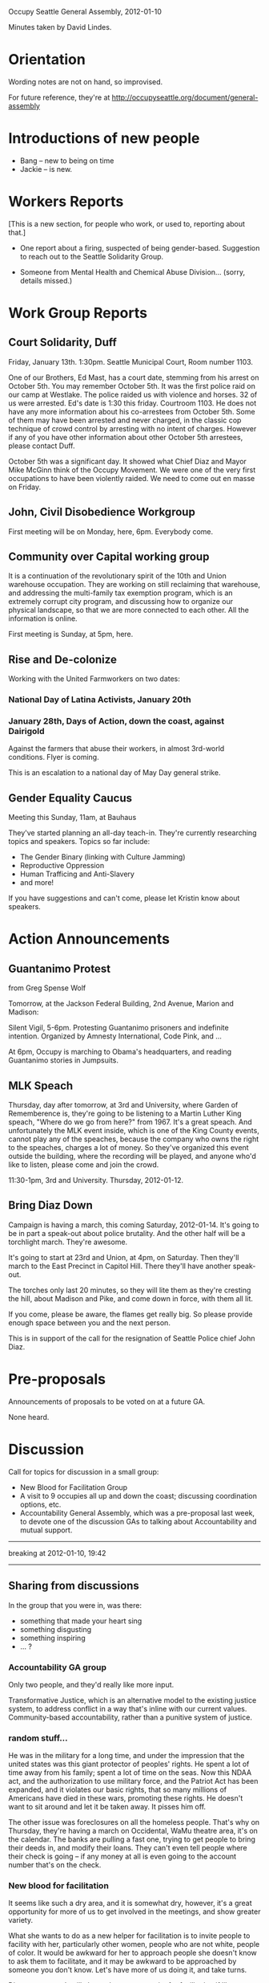 Occupy Seattle General Assembly, 2012-01-10

Minutes taken by David Lindes.

* Orientation

Wording notes are not on hand, so improvised.

For future reference, they're at
http://occupyseattle.org/document/general-assembly

* Introductions of new people

- Bang -- new to being on time
- Jackie -- is new.

* Workers Reports

[This is a new section, for people who work, or used to, reporting
about that.]

- One report about a firing, suspected of being gender-based.
  Suggestion to reach out to the Seattle Solidarity Group.

- Someone from Mental Health and Chemical Abuse Division... (sorry,
  details missed.)

* Work Group Reports

** Court Solidarity, Duff

Friday, January 13th.  1:30pm. Seattle Municipal Court, Room number 1103.

One of our Brothers, Ed Mast, has a court date, stemming from his
arrest on October 5th.  You may remember October 5th.  It was the
first police raid on our camp at Westlake.  The police raided us with
violence and horses.  32 of us were arrested.  Ed's date is 1:30 this
friday.  Courtroom 1103.  He does not have any more information about
his co-arrestees from October 5th.  Some of them may have been
arrested and never charged, in the classic cop technique of crowd
control by arresting with no intent of charges.  However if any of you
have other information about other October 5th arrestees, please
contact Duff.

October 5th was a significant day.  It showed what Chief Diaz and
Mayor Mike McGinn think of the Occupy Movement.  We were one of the
very first occupations to have been violently raided.  We need to come
out en masse on Friday.

** John, Civil Disobedience Workgroup

First meeting will be on Monday, here, 6pm.  Everybody come.

** Community over Capital working group

It is a continuation of the revolutionary spirit of the 10th and Union
warehouse occupation.  They are working on still reclaiming that
warehouse, and addressing the multi-family tax exemption program,
which is an extremely corrupt city program, and discussing how to
organize our physical landscape, so that we are more connected to each
other.  All the information is online.

First meeting is Sunday, at 5pm, here.

** Rise and De-colonize

Working with the United Farmworkers on two dates:

*** National Day of Latina Activists, January 20th

*** January 28th, Days of Action, down the coast, against Dairigold

Against the farmers that abuse their workers, in almost 3rd-world
conditions.  Flyer is coming.

This is an escalation to a national day of May Day general strike.

** Gender Equality Caucus

Meeting this Sunday, 11am, at Bauhaus

They've started planning an all-day teach-in.  They're currently
researching topics and speakers.  Topics so far include:

- The Gender Binary (linking with Culture Jamming)
- Reproductive Oppression
- Human Trafficing and Anti-Slavery
- and more!

If you have suggestions and can't come, please let Kristin know about
speakers.

* Action Announcements

** Guantanimo Protest

from Greg Spense Wolf

Tomorrow, at the Jackson Federal Building, 2nd Avenue, Marion and
Madison:

Silent Vigil, 5-6pm.  Protesting Guantanimo prisoners and indefinite
intention.  Organized by Amnesty International, Code Pink, and ...

At 6pm, Occupy is marching to Obama's headquarters, and reading
Guantanimo stories in Jumpsuits.

** MLK Speach

Thursday, day after tomorrow, at 3rd and University, where Garden of
Rememberence is, they're going to be listening to a Martin Luther King
speach, "Where do we go from here?" from 1967.  It's a great speach.
And unfortunately the MLK event inside, which is one of the King
County events, cannot play any of the speaches, because the company
who owns the right to the speaches, charges a lot of money.  So
they've organized this event outside the building, where the recording
will be played, and anyone who'd like to listen, please come and join
the crowd.

11:30-1pm, 3rd and University.  Thursday, 2012-01-12.

** Bring Diaz Down

Campaign is having a march, this coming Saturday, 2012-01-14.  It's
going to be in part a speak-out about police brutality.  And the other
half will be a torchlight march.  They're awesome.

It's going to start at 23rd and Union, at 4pm, on Saturday.  Then
they'll march to the East Precinct in Capitol Hill.  There they'll
have another speak-out.

The torches only last 20 minutes, so they will lite them as they're
cresting the hill, about Madison and Pike, and come down in force,
with them all lit.

If you come, please be aware, the flames get really big.  So please
provide enough space between you and the next person.

This is in support of the call for the resignation of Seattle Police
chief John Diaz.

* Pre-proposals

Announcements of proposals to be voted on at a future GA.

None heard.

* Discussion

Call for topics for discussion in a small group:

- New Blood for Facilitation Group
- A visit to 9 occupies all up and down the coast; discussing
  coordination options, etc.
- Accountability General Assembly, which was a pre-proposal last week,
  to devote one of the discussion GAs to talking about Accountability
  and mutual support.

-----
breaking at 2012-01-10, 19:42
-----

** Sharing from discussions

In the group that you were in, was there:

- something that made your heart sing
- something disgusting
- something inspiring
- ... ?

*** Accountability GA group

Only two people, and they'd really like more input.

Transformative Justice, which is an alternative model to the existing
justice system, to address conflict in a way that's inline with our
current values.  Community-based accountability, rather than a
punitive system of justice.

*** random stuff...

He was in the military for a long time, and under the impression that
the united states was this giant protector of peoples' rights.  He
spent a lot of time away from his family; spent a lot of time on the
seas.  Now this NDAA act, and the authorization to use military force,
and the Patriot Act has been expanded, and it violates our basic
rights, that so many millions of Americans have died in these wars,
promoting these rights.  He doesn't want to sit around and let it be
taken away.  It pisses him off.

The other issue was foreclosures on all the homeless people.  That's
why on Thursday, they're having a march on Occidental, WaMu theatre
area, it's on the calendar.  The banks are pulling a fast one, trying
to get people to bring their deeds in, and modify their loans.  They
can't even tell people where their check is going -- if any money at
all is even going to the account number that's on the check.

*** New blood for facilitation

It seems like such a dry area, and it is somewhat dry, however, it's a
great opportunity for more of us to get involved in the meetings, and
show greater variety.

What she wants to do as a new helper for facilitation is to invite
people to facility with her, particularly other women, people who are
not white, people of color.  It would be awkward for her to approach
people she doesn't know to ask them to facilitate, and it may be
awkward to be approached by someone you don't know.  Let's have more
of us doing it, and take turns.

Direct response: It will also make more capacity for facilitation if
like workgroups take on facilitation for GAs.  Some groups have talked
about doing this.  This might be a way to allow more people building
the skills, and bringing the content of their workgroup to the broader
community.

Further response: The reason that some facilitators are stepping back
is to make a space for this to happen.  This movement is not
"leaderless", it's "leaderfull" -- here's an opportunity for training
of leadership.

*** Open Question:

Because we constantly have, and keep having, debates about
non-violence versus diversity of tactics -- which effects people
differently based on their life experiences and background:

Will the positive of having someone in facilitation outweigh the
negative of having facilitators not have a voice in the GA?

*** Semantics

An opinion that we should be leaderless, rather than leaderfull.
People come off as a leader, so they end up being a leader by default,
they get seen as a leader...

*** follow-up on facilitation

He hates facilitating, he's done it a couple times, this is the first
time he's come to a discussion GA.  He doesn't like to
facilitate... and can understand why someone who wasn't sure that
their point of view would be heard as a facilitator.

Maybe we could ammend the current system so that facilitators do have
a way to get on stack, so we don't have to have a binary thing of
facilitating versus having the ability to get on stack.

*** meta point:

If that question is a real question, it shows how under-represented
certain populations are here.

*** how we feel about it

It's not only that people of color are under-represented, it's how we
think about it.  The fact that we're saying this is part of the
problem.

She hates the idea of anybody's voice being silenced.  She'd like for
everybody to have a chance to have something to say.

*** Change facilitators mid-GA?

One suggestion for a way to maybe have it not be locked.

*** more discussion...

- having a process group was originally not about facilitating, but
  about training people to facilitate, and having others do that.
- That doesn't seem to be the current role of the group, and there's
  the thought that it was a pretty solid idea.
- We as an assembly should probably be more pro-active at volunteering
  to facilitate, and the group should be more active in trying to
  recruit people.  Something that everyone needs to just collectively
  work on.
- Idea that we always have at least two facilitators, and so that one
  of them can always raise their hand, and the other facilitator will
  run the process and get them on stack (even if only at the end)
- The job of facilitation is to move the process along, but the more
  people that you have doing that, the easier it is to have people
  coming to it easily.
- The point about taking someone's voice away -- completely
  understood.  But if everyone has to have a point in time when you
  have to check your voice and *don't* get to say something...  Maybe
  that's a useful thing. If more people are open to it and training
  for it, then this will get shared.  We're doing a disservice to some
  of our fellow occupiers by having the same people facilitating every
  night.
- people shouldn't have to choose.  Maybe having more facilitators
  would allow a way for facilitators step up and be speaking.
- There are many people on the team, and people doing agenda,
  timekeeper, etc., can speak.  Only two people under the current
  rules can't speak.  But if we amend things so that they can take
  turns, then nobody's voice is unheard.
- One potential problem with the current system is that if you're fine
  with not saying anything one night, but then something comes up in
  the meeting that is highly relevant, then you might want to speak,
  when you'd been fine with facilitating and not speaking previously.
- doesn't always come, wouldn't want to facilitate on the few days
  they do come, because they specifically want to participate in
  something that day.
- so just come more often.  :)
- The point about checking your ego the night you facilitate: there's
  a positive there -- you trust the group enough that even on an issue
  that you care a lot about, that there would be someone there who
  would represent your desires, your philosophy, your interest, in
  balance, ideally, with the multitude of other interests.
- can't honestly see any reason why the facilitators shouldn't be able
  to speak.
- If you're a person who is marginalized, you can't necessarily trust
  that someone will voice what you want to bring up.
- One purpose for keeping people from speaking is to minimize bias in
  who gets to speak.
- there's also a need to recognize that there is an issue of
  capacity.  We have high expectations on the level of commitment for
  most people.  8 GAs a week is a really high level of participation
  -- even those who are highly committed, that's just really hard.
  Perhaps too we need to re-consider the number of meetings that we
  have every week.
- Response to "trusting the assembly"...  This is one of the few times
  he's been able to say this: He looks around the room and doesn't see
  anyone who he strongly distrusts, but usually there are... there are
  people within the group who he really distrusts and doesn't want to
  have them be representing him.  Or even for the people that he does
  trust to truly represt him.  Everyone has unique experiences;
  everyone has a unique role within this movement; etc.  If we're
  talking about something, say, that has to do with police, and one
  person has a different perspective because they just got pepper
  sprayed, or has other history, or whatever, it would be unfortunate
  not just for that person, but for all of us.  There's something to
  be said for trusting people, but he doesn't think trust should ever
  mean that you're giving up your voice.
- lately, he's not been called on, but the things he's wanted to say
  have gotten said by others.  Earlier in Occupy, though, he had lots
  of things where he was the only one who was saying things that he
  felt were important to get said.





* Announcements

** 23rd and Alder: Still there.

** UW's first GA

different from OS's GA, and within 30 minutes, got kicked out by
campus police.  Some (OS members) wanted to sit down and stay there,
but all the students just kind of picked up and went.

Bigger focus on small discussion groups, and just throwing things out
at the same time, when they came back together.

Did get some notes and contacts.  Also planning to start GAs at
Seattle University.

** Moving...

Downsizing; stuff is available... kitchen stuff, etc.... misc stuff.

* Song

We shall overcome.
